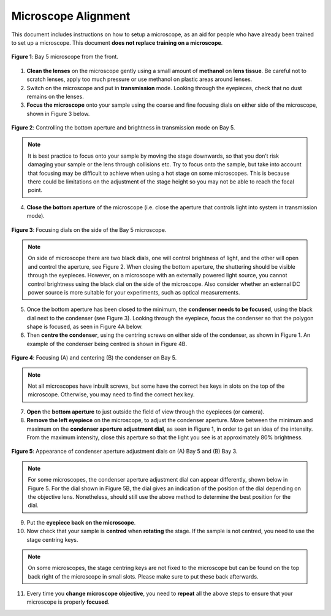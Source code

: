Microscope Alignment
====================

This document includes instructions on how to setup a microscope, as an aid for people who have already been trained to set up a microscope. This document **does not replace training on a microscope**.

.. figure:: _static/microscope/microscope_overview.png
    :align: center
   
    **Figure 1**: Bay 5 microscope from the front.
        
1. **Clean the lenses**  on the microscope gently using a small amount of **methanol** on **lens tissue**. Be careful not to scratch lenses, apply too much pressure or use methanol on plastic areas around lenses.
2. Switch on the microscope and put in **transmission** mode. Looking through the eyepieces, check that no dust remains on the lenses.
3. **Focus the microscope** onto your sample using the coarse and fine focusing dials on either side of the microscope, shown in Figure 3 below.

.. figure:: _static/microscope/aperture_brightness.png
    :align: center
    
    **Figure 2**: Controlling the bottom aperture and brightness in transmission mode on Bay 5.

.. note::
    It is best practice to focus onto your sample by moving the stage downwards, so that you don’t risk damaging your sample or the lens through collisions etc.
    Try to focus onto the sample, but take into account that focusing may be difficult to achieve when using a hot stage on some microscopes. This is because there could be limitations on the adjustment of the stage height so you may not be able to reach the focal point.

4. **Close the bottom aperture** of the microscope (i.e. close the aperture that controls light into system in transmission mode). 

.. figure:: _static/microscope/focussing_dials.png
    :align: center
    
    **Figure 3**: Focusing dials on the side of the Bay 5 microscope.

.. note:: 
    On side of microscope there are two black dials, one will control brightness of light, and the other will open and control the aperture, see Figure 2. When closing the bottom aperture, the shuttering should be visible through the eyepieces.
    However, on a microscope with an externally powered light source, you cannot control brightness using the black dial on the side of the microscope. 
    Also consider whether an external DC power source is more suitable for your experiments, such as optical measurements.

5. Once the bottom aperture has been closed to the minimum, the **condenser needs to be focused**, using the black dial next to the condenser (see Figure 3). Looking through the eyepiece, focus the condenser so that the polygon shape is focused, as seen in Figure 4A below.

6. Then **centre the condenser**, using the centring screws on either side of the condenser, as shown in Figure 1. An example of the condenser being centred is shown in Figure 4B.

.. figure:: _static/microscope/focussing_bay5.png
    :align: center
    
    **Figure 4**: Focusing (A) and centering (B) the condenser on Bay 5.

.. note:: 
    Not all microscopes have inbuilt screws, but some have the correct hex keys in slots on the top of the microscope. Otherwise, you may need to find the correct hex key.

7. **Open** the **bottom aperture** to just outside the field of view through the eyepieces (or camera).
8. **Remove the left eyepiece** on the microscope, to adjust the condenser aperture. Move between the minimum and maximum on the **condenser aperture adjustment dial**, as seen in Figure 1, in order to get an idea of the intensity. From the maximum intensity, close this aperture so that the light you see is at approximately 80% brightness. 

.. figure:: _static/microscope/condenser_aperture.png
    :align: center
    
    **Figure 5**: Appearance of condenser aperture adjustment dials on (A) Bay 5 and (B) Bay 3.

.. note:: 
    For some microscopes, the condenser aperture adjustment dial can appear differently, shown below in Figure 5. For the dial shown in Figure 5B, the dial gives an indication of the position of the dial depending on the objective lens. Nonetheless, should still use the above method to determine the best position for the dial.

9. Put the **eyepiece back on the microscope**.
10.	Now check that your sample is **centred** when **rotating** the stage. If the sample is not centred, you need to use the stage centring keys.

.. note::
    On some microscopes, the stage centring keys are not fixed to the microscope but can be found on the top back right of the microscope in small slots. Please make sure to put these back afterwards.

11.	Every time you **change microscope objective**, you need to **repeat** all the above steps to ensure that your microscope is properly **focused**.


